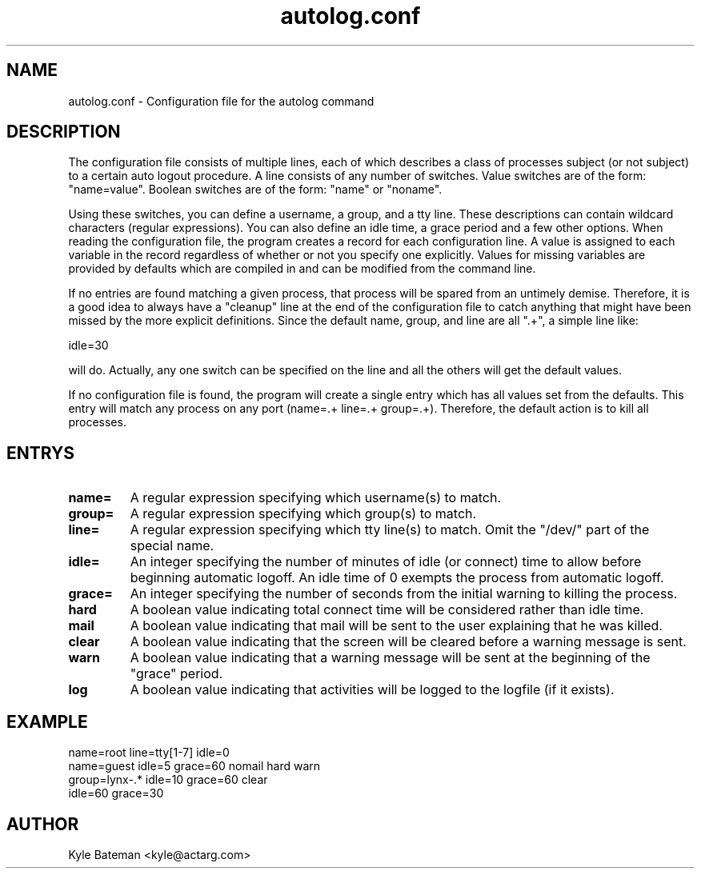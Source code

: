 .TH autolog.conf 1L "Configuration Files" "Linux" \" -*- nroff -*-
.SH NAME
autolog.conf \- Configuration file for the autolog command
.SH DESCRIPTION
The configuration file consists of multiple lines, each of which describes
a class of processes subject (or not subject) to a certain auto logout
procedure.  A line consists of any number of switches.  Value switches are
of the form: "name=value".  Boolean switches are of the form: "name" or
"noname".
.PP
Using these switches, you can define a username, a group, and a tty line.
These descriptions can contain wildcard characters (regular expressions).
You can also define an idle time, a grace period and a few other options.
When reading the configuration file, the program creates a record for each
configuration line.  A value is assigned to each variable in the record
regardless of whether or not you specify one explicitly.  Values for 
missing variables are provided by defaults which are compiled in and can 
be modified from the command line.
.PP
If no entries are found matching a given process, that process will be
spared from an untimely demise.  Therefore, it is a good idea to always 
have a "cleanup" line at the end of the configuration file to catch 
anything that might have been missed by the more explicit definitions.  
Since the default name, group, and line are all ".+", a simple line like:

        idle=30

will do.  Actually, any one switch can be specified on the line and all the
others will get the default values.
.PP
If no configuration file is found, the program will create a single
entry which has all values set from the defaults.  This entry will match 
any process on any port (name=.+ line=.+ group=.+).  Therefore, the default
action is to kill all processes.
.SH ENTRYS
.TP
.B name=
A regular expression specifying which username(s) to match.
.TP
.B group=
A regular expression specifying which group(s) to match.
.TP
.B line=
A regular expression specifying which tty line(s) to match.
Omit the "/dev/" part of the special name.
.TP
.B idle=
An integer specifying the number of minutes of idle
(or connect) time to allow before beginning automatic logoff.
An idle time of 0 exempts the process from automatic logoff.
.TP
.B grace=
An integer specifying the number of seconds from the initial
warning to killing the process.
.TP
.B hard
A boolean value indicating total connect time will be 
considered rather than idle time.
.TP
.B mail
A boolean value indicating that mail will be sent to the
user explaining that he was killed.
.TP
.B clear
A boolean value indicating that the screen will be cleared
before a warning message is sent.
.TP
.B warn
A boolean value indicating that a warning message will be
sent at the beginning of the "grace" period.
.TP
.B log
A boolean value indicating that activities will be logged
to the logfile (if it exists).
.SH EXAMPLE
        name=root line=tty[1-7] idle=0
        name=guest idle=5 grace=60 nomail hard warn
        group=lynx-.* idle=10 grace=60 clear
        idle=60 grace=30

.SH AUTHOR
Kyle Bateman <kyle@actarg.com>
